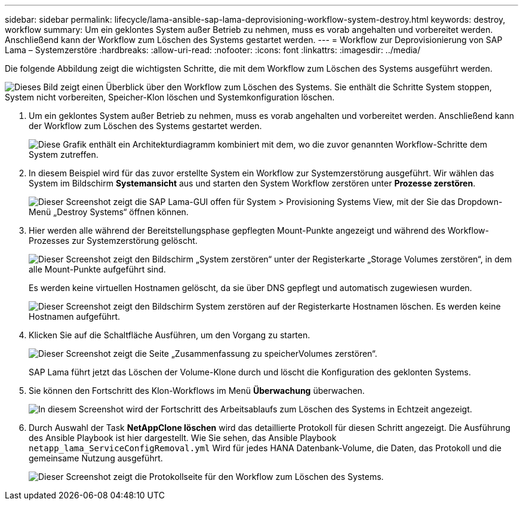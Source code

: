 ---
sidebar: sidebar 
permalink: lifecycle/lama-ansible-sap-lama-deprovisioning-workflow-system-destroy.html 
keywords: destroy, workflow 
summary: Um ein geklontes System außer Betrieb zu nehmen, muss es vorab angehalten und vorbereitet werden. Anschließend kann der Workflow zum Löschen des Systems gestartet werden. 
---
= Workflow zur Deprovisionierung von SAP Lama – Systemzerstöre
:hardbreaks:
:allow-uri-read: 
:nofooter: 
:icons: font
:linkattrs: 
:imagesdir: ../media/


[role="lead"]
Die folgende Abbildung zeigt die wichtigsten Schritte, die mit dem Workflow zum Löschen des Systems ausgeführt werden.

image:lama-ansible-image32.png["Dieses Bild zeigt einen Überblick über den Workflow zum Löschen des Systems. Sie enthält die Schritte System stoppen, System nicht vorbereiten, Speicher-Klon löschen und Systemkonfiguration löschen."]

. Um ein geklontes System außer Betrieb zu nehmen, muss es vorab angehalten und vorbereitet werden. Anschließend kann der Workflow zum Löschen des Systems gestartet werden.
+
image:lama-ansible-image33.png["Diese Grafik enthält ein Architekturdiagramm kombiniert mit dem, wo die zuvor genannten Workflow-Schritte dem System zutreffen."]

. In diesem Beispiel wird für das zuvor erstellte System ein Workflow zur Systemzerstörung ausgeführt. Wir wählen das System im Bildschirm *Systemansicht* aus und starten den System Workflow zerstören unter *Prozesse zerstören*.
+
image:lama-ansible-image34.png["Dieser Screenshot zeigt die SAP Lama-GUI offen für System > Provisioning Systems View, mit der Sie das Dropdown-Menü „Destroy Systems“ öffnen können."]

. Hier werden alle während der Bereitstellungsphase gepflegten Mount-Punkte angezeigt und während des Workflow-Prozesses zur Systemzerstörung gelöscht.
+
image:lama-ansible-image35.png["Dieser Screenshot zeigt den Bildschirm „System zerstören“ unter der Registerkarte „Storage Volumes zerstören“, in dem alle Mount-Punkte aufgeführt sind."]

+
Es werden keine virtuellen Hostnamen gelöscht, da sie über DNS gepflegt und automatisch zugewiesen wurden.

+
image:lama-ansible-image36.png["Dieser Screenshot zeigt den Bildschirm System zerstören auf der Registerkarte Hostnamen löschen. Es werden keine Hostnamen aufgeführt."]

. Klicken Sie auf die Schaltfläche Ausführen, um den Vorgang zu starten.
+
image:lama-ansible-image37.png["Dieser Screenshot zeigt die Seite „Zusammenfassung zu speicherVolumes zerstören“."]

+
SAP Lama führt jetzt das Löschen der Volume-Klone durch und löscht die Konfiguration des geklonten Systems.

. Sie können den Fortschritt des Klon-Workflows im Menü *Überwachung* überwachen.
+
image:lama-ansible-image38.png["In diesem Screenshot wird der Fortschritt des Arbeitsablaufs zum Löschen des Systems in Echtzeit angezeigt."]

. Durch Auswahl der Task *NetAppClone löschen* wird das detaillierte Protokoll für diesen Schritt angezeigt. Die Ausführung des Ansible Playbook ist hier dargestellt. Wie Sie sehen, das Ansible Playbook `netapp_lama_ServiceConfigRemoval.yml` Wird für jedes HANA Datenbank-Volume, die Daten, das Protokoll und die gemeinsame Nutzung ausgeführt.
+
image:lama-ansible-image39.png["Dieser Screenshot zeigt die Protokollseite für den Workflow zum Löschen des Systems."]


